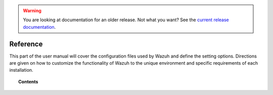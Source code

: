 .. _reference_files:

.. warning::

    You are looking at documentation for an older release. Not what you want? See the `current release documentation <https://documentation.wazuh.com/current/user-manual/reference/index.html>`_.

Reference
=====================

This part of the user manual will cover the configuration files used by Wazuh and define the setting options.   Directions are given on how to customize the functionality of Wazuh to the unique environment and specific requirements of each installation.


.. topic:: Contents

    .. toctree::
       :maxdepth: 1

       ossec-conf/index
       centralized-configuration.rst
       internal-options
       daemons/index
       tools/index
